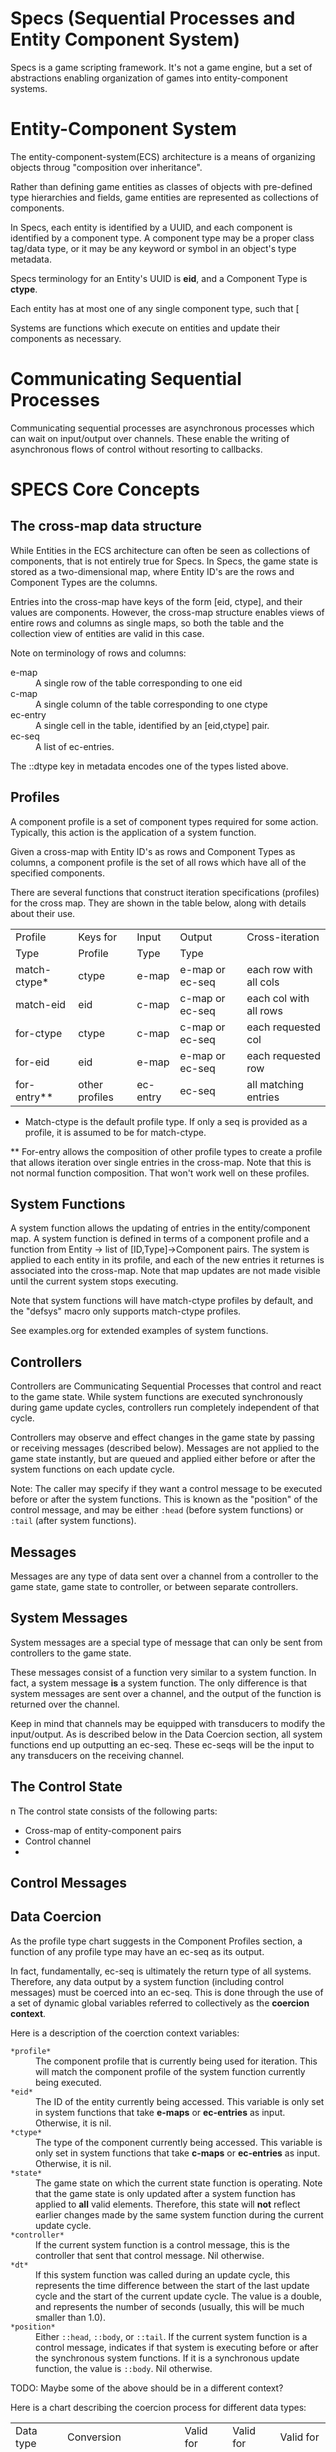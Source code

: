 
* Specs (Sequential Processes and Entity Component System)

  Specs is a game scripting framework.  It's not a game engine, but a
  set of abstractions enabling organization of games into
  entity-component systems.

* Entity-Component System
  
  The entity-component-system(ECS) architecture is a means of
  organizing objects throug "composition over inheritance".

  Rather than defining game entities as classes of objects with
  pre-defined type hierarchies and fields, game entities are
  represented as collections of components.

  In Specs, each entity is identified by a UUID, and each component is
  identified by a component type.  A component type may be a proper
  class tag/data type, or it may be any keyword or symbol in an
  object's type metadata.

  Specs terminology for an Entity's UUID is *eid*, and a Component Type
  is *ctype*.

  Each entity has at most one of any single component type, such that [
  
  Systems are functions which execute on entities and update their
  components as necessary.

* Communicating Sequential Processes

  Communicating sequential processes are asynchronous processes which
  can wait on input/output over channels.  These enable the writing of
  asynchronous flows of control without resorting to callbacks.

* SPECS Core Concepts

** The cross-map data structure

   While Entities in the ECS architecture can often be seen as
   collections of components, that is not entirely true for Specs.  In
   Specs, the game state is stored as a two-dimensional map, where
   Entity ID's are the rows and Component Types are the columns.

   Entries into the cross-map have keys of the form [eid, ctype], and
   their values are components.  However, the cross-map structure
   enables views of entire rows and columns as single maps, so both
   the table and the collection view of entities are valid in this
   case.

   Note on terminology of rows and columns:
   - e-map :: A single row of the table corresponding to one eid
   - c-map :: A single column of the table corresponding to one ctype
   - ec-entry :: A single cell in the table, identified by an
                 [eid,ctype] pair.
   - ec-seq :: A list of ec-entries.

   The ::dtype key in metadata encodes one of the types listed above.

** Profiles

   A component profile is a set of component types required for some
   action.  Typically, this action is the application of a system
   function.

   Given a cross-map with Entity ID's as rows and Component Types as
   columns, a component profile is the set of all rows which have all
   of the specified components.

   There are several functions that construct iteration specifications
   (profiles) for the cross map.  They are shown in the table below,
   along with details about their use.
   
   | Profile      | Keys for       | Input    | Output          | Cross-iteration        |
   | Type         | Profile        | Type     | Type            |                        |
   |--------------+----------------+----------+-----------------+------------------------|
   | match-ctype* | ctype          | e-map    | e-map or ec-seq | each row with all cols |
   | match-eid    | eid            | c-map    | c-map or ec-seq | each col with all rows |
   | for-ctype    | ctype          | c-map    | c-map or ec-seq | each requested col     |
   | for-eid      | eid            | e-map    | e-map or ec-seq | each requested row     |
   | for-entry**  | other profiles | ec-entry | ec-seq          | all matching entries   |

   * Match-ctype is the default profile type.  If only a seq is
     provided as a profile, it is assumed to be for match-ctype.
     
   ** For-entry allows the composition of other profile types to create
      a profile that allows iteration over single entries in the
      cross-map. Note that this is not normal function composition.
      That won't work well on these profiles.

** System Functions

   A system function allows the updating of entries in the
   entity/component map.  A system function is defined in terms of a
   component profile and a function from Entity -> list of
   [ID,Type]->Component pairs.  The system is applied to each entity
   in its profile, and each of the new entries it returnes is
   associated into the cross-map.  Note that map updates are not made
   visible until the current system stops executing.

   Note that system functions will have match-ctype profiles by
   default, and the "defsys" macro only supports match-ctype profiles.
   
   See examples.org for extended examples of system functions.

** Controllers

   Controllers are Communicating Sequential Processes that control and
   react to the game state.  While system functions are executed
   synchronously during game update cycles, controllers run completely
   independent of that cycle.

   Controllers may observe and effect changes in the game state by
   passing or receiving messages (described below).  Messages are not
   applied to the game state instantly, but are queued and applied
   either before or after the system functions on each update cycle.

   Note: The caller may specify if they want a control message to be
   executed before or after the system functions.  This is known as
   the "position" of the control message, and may be either ~:head~
   (before system functions) or ~:tail~ (after system functions).

** Messages
   
   Messages are any type of data sent over a channel from a controller
   to the game state, game state to controller, or between separate
   controllers.

** System Messages

   System messages are a special type of message that can only be
   sent from controllers to the game state.

   These messages consist of a function very similar to a system
   function.  In fact, a system message *is* a system function.  The
   only difference is that system messages are sent over a channel,
   and the output of the function is returned over the channel.

   Keep in mind that channels may be equipped with transducers to
   modify the input/output.  As is described below in the Data
   Coercion section, all system functions end up outputting an
   ec-seq.  These ec-seqs will be the input to any transducers on the
   receiving channel.

** The Control State
   n
   The control state consists of the following parts:
   
   - Cross-map of entity-component pairs
   - Control channel
   - 

** Control Messages
   

** Data Coercion 
   
   As the profile type chart suggests in the Component Profiles
   section, a function of any profile type may have an ec-seq as its
   output.

   In fact, fundamentally, ec-seq is ultimately the return type of all
   systems.  Therefore, any data output by a system function
   (including control messages) must be coerced into an ec-seq.  This
   is done through the use of a set of dynamic global variables
   referred to collectively as the *coercion context*.

   Here is a description of the coerction context variables:

   - ~*profile*~ :: The component profile that is currently being used
                    for iteration.  This will match the component
                    profile of the system function currently being
                    executed.
   - ~*eid*~ :: The ID of the entity currently being accessed.  This
                variable is only set in system functions that take
                *e-maps* or *ec-entries* as input.  Otherwise, it is
                nil.
   - ~*ctype*~ :: The type of the component currently being accessed.
                  This variable is only set in system functions that
                  take *c-maps* or *ec-entries* as input.  Otherwise,
                  it is nil.
   - ~*state*~ :: The game state on which the current state function
                  is operating.  Note that the game state is only
                  updated after a system function has applied to *all*
                  valid elements.  Therefore, this state will *not*
                  reflect earlier changes made by the same system
                  function during the current update cycle.
   - ~*controller*~ :: If the current system function is a control
                       message, this is the controller that sent that
                       control message.  Nil otherwise.
   - ~*dt*~ :: If this system function was called during an update
               cycle, this represents the time difference between the
               start of the last update cycle and the start of the
               current update cycle.  The value is a double, and
               represents the number of seconds (usually, this will be
               much smaller than 1.0).
   - ~*position*~ :: Either ~::head~, ~::body~, or ~::tail~.  If the
                     current system function is a control message,
                     indicates if that system is executing before or
                     after the synchronous system functions.  If it is
                     a synchronous update function, the value is
                     ~::body~.
                     Nil otherwise.
                       

   TODO: Maybe some of the above should be in a different context?

   Here is a chart describing the coercion process for different data
   types:

   | Data type           | Conversion                                      | Valid for    | Valid for    | Valid for       |
   |                     | logic                                           | e-map input? | c-map input? | ec-entry input? |
   |---------------------+-------------------------------------------------+--------------+--------------+-----------------|
   | e-map*              | Map destructures to ctype->component            |              |              |                 |
   |                     | entries.  These are changed to                  | OK           |              |                 |
   |                     | [~*eid*~ ctype]->component entries.             |              |              |                 |
   |---------------------+-------------------------------------------------+--------------+--------------+-----------------|
   | c-map*              | Map destructures to eid->component              |              |              |                 |
   |                     | entries.  These are changed to                  |              | OK           |                 |
   |                     | [eid ~*ctype*~]->component entries.             |              |              |                 |
   |---------------------+-------------------------------------------------+--------------+--------------+-----------------|
   | ec-seq              | Left as it is.                                  | OK           | OK           | OK              |
   |---------------------+-------------------------------------------------+--------------+--------------+-----------------|
   | ec-entry            | Added to a one-element ec-seq.                  |              |              | OK              |
   |---------------------+-------------------------------------------------+--------------+--------------+-----------------|
   | [eid e-map]         | This represents a new row.  Every pair          |              |              |                 |
   |                     | of type ctype->component in the e-map           | OK           |              |                 |
   |                     | will be changed to a pair with the              |              |              |                 |
   |                     | provided eid as the first index.                |              |              |                 |
   |---------------------+-------------------------------------------------+--------------+--------------+-----------------|
   | [ctype c-map]       | Same as above, but eid->component pairs         |              |              |                 |
   |                     | in the map are get the provided ctype           |              | OK           |                 |
   |                     | as the second element of their key.             |              |              |                 |
   |---------------------+-------------------------------------------------+--------------+--------------+-----------------|
   | [eid other]         | Transforms into ~[ [eid *ctype*] other ]~.      | OK           |              |                 |
   |---------------------+-------------------------------------------------+--------------+--------------+-----------------|
   | [ctype other]       | Transforms into ~[ [*eid* ctype] other ]~.      |              | OK           |                 |
   |                     |                                                 |              |              |                 |
   |---------------------+-------------------------------------------------+--------------+--------------+-----------------|
   | [eid nil]           | Special case - Dissociates entire eid row.      | OK           |              |                 |
   |                     |                                                 |              |              |                 |
   |---------------------+-------------------------------------------------+--------------+--------------+-----------------|
   | [ctype nil]         | Special case - Dissociates entire ctype col.    |              | OK           |                 |
   |                     |                                                 |              |              |                 |
   |---------------------+-------------------------------------------------+--------------+--------------+-----------------|
   | [ [eid nil] nil ]   | Special case - Dissociates entire eid row       | OK           |              | OK              |
   |                     |                                                 |              |              |                 |
   |---------------------+-------------------------------------------------+--------------+--------------+-----------------|
   | [ [nil ctype] nil ] | Special case - Dissociates entire ctype col.    |              | OK           | OK              |
   |---------------------+-------------------------------------------------+--------------+--------------+-----------------|
   | other               | All other object types are assumed to be        |              |              |                 |
   |                     | components.  They will be turned into entries   | OK           |              | OK              |
   |                     | of ~[ [ *id* (type other) ] other ]~.           |              |              |                 |
   |                     |                                                 |              |              |                 |
   |                     | An object's type is assumed to correspond       |              |              |                 |
   |                     | to its component-type.  The clojure function    |              |              |                 |
   |                     | "type" will first check for :type metadata,     |              |              |                 |
   |                     | and if not present, will return the object's    |              |              |                 |
   |                     | class.  For this reason, it is suggested that   |              |              |                 |
   |                     | user-defined component types or imeta instances |              |              |                 |
   |                     | be used for component values.                   |              |              |                 |
   
   TODO: Maybe the nil should be replaced by a special removal type...?

   *Note: e-map and c-map are not just any map type.  They must
   have ~:e-map->true~ or ~:c-map->true~ in their metadata to be
   considered as such.  Update operations on input maps or use
   of the c-map or e-map functions will ensure that this metadata is
   present.

** 

